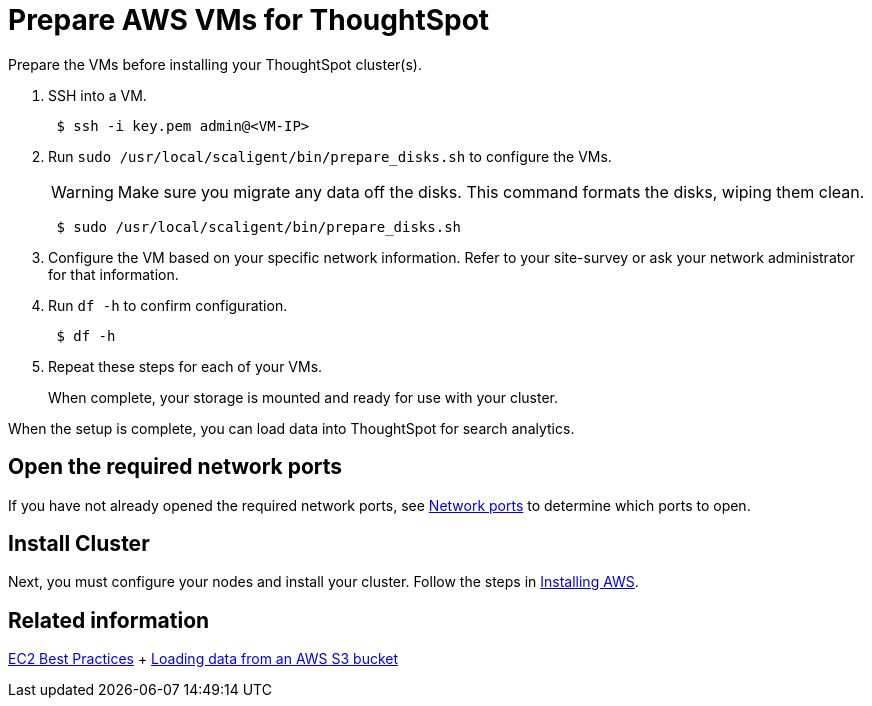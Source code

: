 = Prepare AWS VMs for ThoughtSpot
:last_updated: 12/17/2019

Prepare the VMs before installing your ThoughtSpot cluster(s).

. SSH into a VM.
+
----
 $ ssh -i key.pem admin@<VM-IP>
----

. Run `sudo /usr/local/scaligent/bin/prepare_disks.sh` to configure the VMs.
+
WARNING: Make sure you migrate any data off the disks.
This command formats the disks, wiping them clean.
+
----
 $ sudo /usr/local/scaligent/bin/prepare_disks.sh
----

. Configure the VM based on your specific network information.
Refer to your site-survey or ask your network administrator for that information.
. Run `df -h` to confirm configuration.
+
----
 $ df -h
----

. Repeat these steps for each of your VMs.
+
When complete, your storage is mounted and ready for use with your cluster.

When the setup is complete, you can load data into ThoughtSpot for search analytics.

[#network-ports]
== Open the required network ports

If you have not already opened the required network ports, see xref:ports.adoc[Network ports] to determine which ports to open.

== Install Cluster

Next, you must configure your nodes and install your cluster.
Follow the steps in xref:installing-aws.adoc[Installing AWS].

== Related information

http://docs.aws.amazon.com/AWSEC2/latest/UserGuide/ec2-best-practices.adoc[EC2 Best Practices] + xref:use-data-importer.adoc#loading-data-from-an-aws-s3-bucket[Loading data from an AWS S3 bucket]
